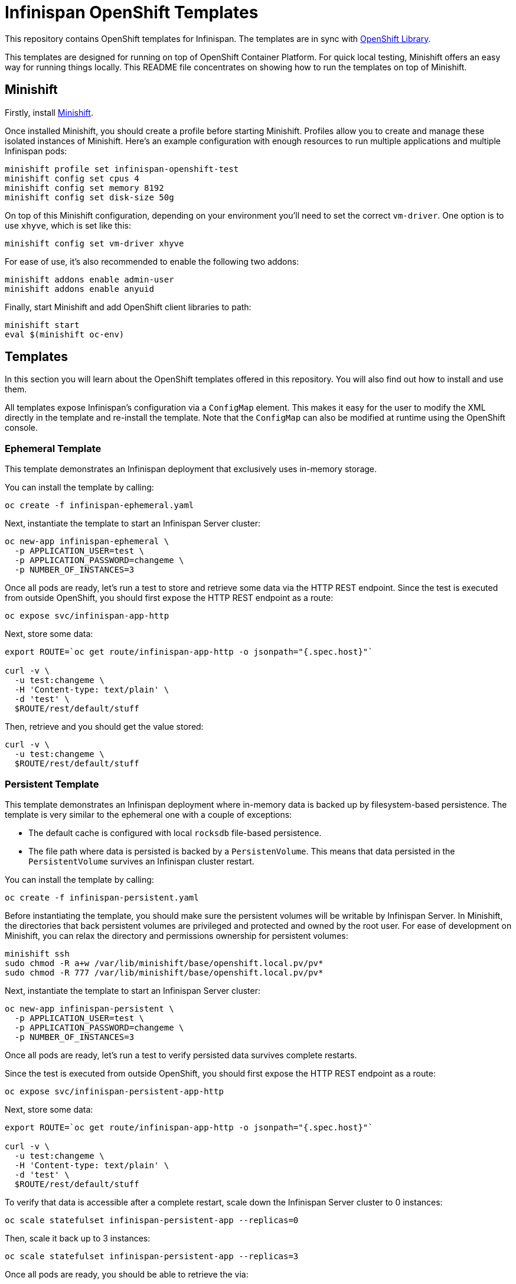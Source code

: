 = Infinispan OpenShift Templates

This repository contains OpenShift templates for Infinispan.
The templates are in sync with https://github.com/openshift/library[OpenShift Library].

This templates are designed for running on top of OpenShift Container Platform.
For quick local testing, Minishift offers an easy way for running things locally.
This README file concentrates on showing how to run the templates on top of Minishift.


== Minishift

Firstly, install https://github.com/minishift/minishift/releases[Minishift].

Once installed Minishift, you should create a profile before starting Minishift.
Profiles allow you to create and manage these isolated instances of Minishift.
Here's an example configuration with enough resources to run multiple applications and multiple Infinispan pods:

```
minishift profile set infinispan-openshift-test
minishift config set cpus 4
minishift config set memory 8192
minishift config set disk-size 50g
```

On top of this Minishift configuration, depending on your environment you'll need to set the correct `vm-driver`.
One option is to use `xhyve`, which is set like this:

```
minishift config set vm-driver xhyve
```

For ease of use, it's also recommended to enable the following two addons:

```
minishift addons enable admin-user
minishift addons enable anyuid
```

Finally, start Minishift and add OpenShift client libraries to path:

```
minishift start
eval $(minishift oc-env)
```


== Templates

In this section you will learn about the OpenShift templates offered in this repository.
You will also find out how to install and use them.

All templates expose Infinispan's configuration via a `ConfigMap` element.
This makes it easy for the user to modify the XML directly in the template and re-install the template.
Note that the `ConfigMap` can also be modified at runtime using the OpenShift console.


=== Ephemeral Template

This template demonstrates an Infinispan deployment that exclusively uses in-memory storage.

You can install the template by calling:

```
oc create -f infinispan-ephemeral.yaml
```

Next, instantiate the template to start an Infinispan Server cluster:

```
oc new-app infinispan-ephemeral \
  -p APPLICATION_USER=test \
  -p APPLICATION_PASSWORD=changeme \
  -p NUMBER_OF_INSTANCES=3
```

Once all pods are ready, let's run a test to store and retrieve some data via the HTTP REST endpoint.
Since the test is executed from outside OpenShift, you should first expose the HTTP REST endpoint as a route:

```
oc expose svc/infinispan-app-http
```

Next, store some data:

```
export ROUTE=`oc get route/infinispan-app-http -o jsonpath="{.spec.host}"`

curl -v \
  -u test:changeme \
  -H 'Content-type: text/plain' \
  -d 'test' \
  $ROUTE/rest/default/stuff
```

Then, retrieve and you should get the value stored:

```
curl -v \
  -u test:changeme \
  $ROUTE/rest/default/stuff
```


=== Persistent Template

This template demonstrates an Infinispan deployment where in-memory data is backed up by filesystem-based persistence.
The template is very similar to the ephemeral one with a couple of exceptions:

* The default cache is configured with local `rocksdb` file-based persistence.
* The file path where data is persisted is backed by a `PersistenVolume`.
This means that data persisted in the `PersistentVolume` survives an Infinispan cluster restart.

You can install the template by calling:

```
oc create -f infinispan-persistent.yaml
```

Before instantiating the template, you should make sure the persistent volumes will be writable by Infinispan Server.
In Minishift, the directories that back persistent volumes are privileged and protected and owned by the root user.
For ease of development on Minishift, you can relax the directory and permissions ownership for persistent volumes:

```
minishift ssh
sudo chmod -R a+w /var/lib/minishift/base/openshift.local.pv/pv*
sudo chmod -R 777 /var/lib/minishift/base/openshift.local.pv/pv*
```

Next, instantiate the template to start an Infinispan Server cluster:

```
oc new-app infinispan-persistent \
  -p APPLICATION_USER=test \
  -p APPLICATION_PASSWORD=changeme \
  -p NUMBER_OF_INSTANCES=3
```

Once all pods are ready, let's run a test to verify persisted data survives complete restarts.

Since the test is executed from outside OpenShift, you should first expose the HTTP REST endpoint as a route:

```
oc expose svc/infinispan-persistent-app-http
```

Next, store some data:

```
export ROUTE=`oc get route/infinispan-app-http -o jsonpath="{.spec.host}"`

curl -v \
  -u test:changeme \
  -H 'Content-type: text/plain' \
  -d 'test' \
  $ROUTE/rest/default/stuff
```

To verify that data is accessible after a complete restart, scale down the Infinispan Server cluster to 0 instances:

```
oc scale statefulset infinispan-persistent-app --replicas=0
```

Then, scale it back up to 3 instances:

```
oc scale statefulset infinispan-persistent-app --replicas=3
```

Once all pods are ready, you should be able to retrieve the via:

```
curl -v \
  -u test:changeme \
  $ROUTE/rest/default/stuff
```


== Extras

This section contains extra information related to these templates.


=== Maintenance

You might decide to make some changes to the template.
Once you've made the changes, you can replace the template by calling:

```
oc replace -f infinispan-ephemeral.yaml
```

Also, you can remove the template:

```
oc delete template infinispan-ephemeral
```

Infinipan Server instances created by a specific template can be removed by calling:

```
oc delete all,secrets,sa,templates,configmaps,daemonsets,clusterroles,rolebindings,serviceaccounts --selector=template=infinispan-ephemeral || true
```

Note that any persistent volumes attached are not removed by default.
These can be removed by calling:

```
oc delete pvc -l application=infinispan-persistent-app
```

=== Testing

`test-ephemeral.sh` and `test-persistent.sh` smoke test scripts are provided to quickly verify each template works as expected.
